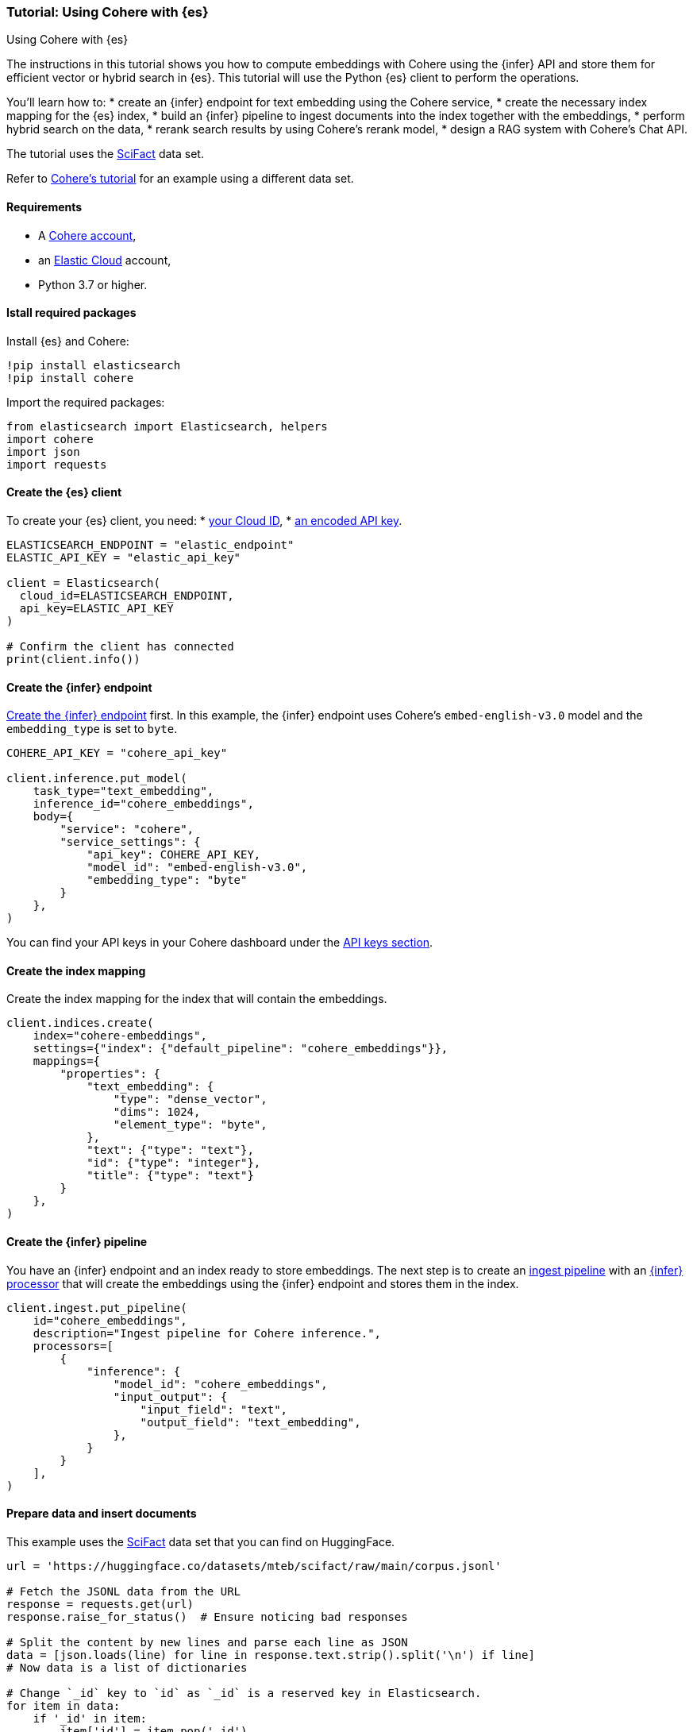 [[cohere-es]]
=== Tutorial: Using Cohere with {es}
++++
<titleabbrev>Using Cohere with {es}</titleabbrev>
++++

The instructions in this tutorial shows you how to compute embeddings with
Cohere using the {infer} API and store them for efficient vector or hybrid
search in {es}. This tutorial will use the Python {es} client to perform the
operations.

You'll learn how to:
* create an {infer} endpoint for text embedding using the Cohere service,
* create the necessary index mapping for the {es} index,
* build an {infer} pipeline to ingest documents into the index together with the
embeddings,
* perform hybrid search on the data,
* rerank search results by using Cohere's rerank model,
* design a RAG system with Cohere's Chat API.

The tutorial uses the https://huggingface.co/datasets/mteb/scifact[SciFact] data
set.

Refer to https://docs.cohere.com/docs/elasticsearch-and-cohere[Cohere's tutorial]
for an example using a different data set.


[discrete]
[[cohere-es-req]]
==== Requirements

* A https://cohere.com/[Cohere account],
* an https://www.elastic.co/guide/en/cloud/current/ec-getting-started.html[Elastic Cloud]
account,
* Python 3.7 or higher.


[discrete]
[[cohere-es-packages]]
==== Istall required packages

Install {es} and Cohere:

[source,py]
------------------------------------------------------------
!pip install elasticsearch
!pip install cohere
------------------------------------------------------------

Import the required packages:

[source,py]
------------------------------------------------------------
from elasticsearch import Elasticsearch, helpers
import cohere
import json
import requests
------------------------------------------------------------

[discrete]
[[cohere-es-client]]
==== Create the {es} client

To create your {es} client, you need:
* https://www.elastic.co/search-labs/tutorials/install-elasticsearch/elastic-cloud#finding-your-cloud-id[your Cloud ID],
* https://www.elastic.co/search-labs/tutorials/install-elasticsearch/elastic-cloud#creating-an-api-key[an encoded API key].

[source,py]
------------------------------------------------------------
ELASTICSEARCH_ENDPOINT = "elastic_endpoint"
ELASTIC_API_KEY = "elastic_api_key"

client = Elasticsearch(
  cloud_id=ELASTICSEARCH_ENDPOINT,
  api_key=ELASTIC_API_KEY
)

# Confirm the client has connected
print(client.info())
------------------------------------------------------------


[discrete]
[[cohere-es-infer-endpoint]]
==== Create the {infer} endpoint

<<put-inference-api,Create the {infer} endpoint>> first. In this example, the
{infer} endpoint uses Cohere's `embed-english-v3.0` model and the
`embedding_type` is set to `byte`.

[source,py]
------------------------------------------------------------
COHERE_API_KEY = "cohere_api_key"

client.inference.put_model(
    task_type="text_embedding",
    inference_id="cohere_embeddings",
    body={
        "service": "cohere",
        "service_settings": {
            "api_key": COHERE_API_KEY,
            "model_id": "embed-english-v3.0",
            "embedding_type": "byte"
        }
    },
)
------------------------------------------------------------

You can find your API keys in your Cohere dashboard under the
https://dashboard.cohere.com/api-keys[API keys section].


[discrete]
[[cohere-es-index-mapping]]
==== Create the index mapping

Create the index mapping for the index that will contain the embeddings.

[source,py]
------------------------------------------------------------
client.indices.create(
    index="cohere-embeddings",
    settings={"index": {"default_pipeline": "cohere_embeddings"}},
    mappings={
        "properties": {
            "text_embedding": {
                "type": "dense_vector",
                "dims": 1024,
                "element_type": "byte",
            },
            "text": {"type": "text"},
            "id": {"type": "integer"},
            "title": {"type": "text"}
        }
    },
)
------------------------------------------------------------


[discrete]
[[cohere-es-infer-pipeline]]
==== Create the {infer} pipeline

You have an {infer} endpoint and an index ready to store embeddings. The next
step is to create an <<ingest,ingest pipeline>> with an
<<inference-processor,{infer} processor>> that will create the embeddings using
the {infer} endpoint and stores them in the index.

[source,py]
--------------------------------------------------
client.ingest.put_pipeline(
    id="cohere_embeddings",
    description="Ingest pipeline for Cohere inference.",
    processors=[
        {
            "inference": {
                "model_id": "cohere_embeddings",
                "input_output": {
                    "input_field": "text",
                    "output_field": "text_embedding",
                },
            }
        }
    ],
)
--------------------------------------------------


[discrete]
[[cohere-es-insert-documents]]
==== Prepare data and insert documents

This example uses the https://huggingface.co/datasets/mteb/scifact[SciFact] data
set that you can find on HuggingFace.

[source,py]
--------------------------------------------------
url = 'https://huggingface.co/datasets/mteb/scifact/raw/main/corpus.jsonl'

# Fetch the JSONL data from the URL
response = requests.get(url)
response.raise_for_status()  # Ensure noticing bad responses

# Split the content by new lines and parse each line as JSON
data = [json.loads(line) for line in response.text.strip().split('\n') if line]
# Now data is a list of dictionaries

# Change `_id` key to `id` as `_id` is a reserved key in Elasticsearch.
for item in data:
    if '_id' in item:
        item['id'] = item.pop('_id')

# Prepare the documents to be indexed
documents = []
for line in data:
    data_dict = line
    documents.append({
        "_index": "cohere-embeddings",
        "_source": data_dict,
        }
      )

# Use the bulk endpoint to index
helpers.bulk(client, documents)

print("Data ingestion completed, text embeddings generated!")
--------------------------------------------------

Your index is populated with the SciFact data and text embeddings for the text
field.


[discrete]
[[cohere-es-hybrid-search]]
==== Hybrid search

Let's start querying the index!

The code below performs a hybrid search. The `kNN` query computes the relevance
of search results based on vector similarity using the `text_embedding` field,
the lexical search query uses BM25 retrieval to compute keyword similarity on
the `title` and `text` fields.

[source,py]
--------------------------------------------------
query = "What is biosimilarity?"

response = client.search(
    index="cohere-embeddings",
    size=100,
    knn={
        "field": "text_embedding",
        "query_vector_builder": {
            "text_embedding": {
                "model_id": "cohere_embeddings",
                "model_text": query,
            }
        },
        "k": 10,
        "num_candidates": 50,
    },
    query={
        "multi_match": {
            "query": query,
            "fields": ["text", "title"]
        }
    }
)

raw_documents = response["hits"]["hits"]

# Display the first 10 results
for document in raw_documents[0:10]:
  print(f'Title: {document["_source"]["title"]}\nText: {document["_source"]["text"]}\n')

# Format the documents for ranking
documents = []
for hit in response["hits"]["hits"]:
    documents.append(hit["_source"]["text"])
--------------------------------------------------


[discrete]
[[cohere-es-rerank-results]]
===== Rerank search results

To combine the results more effectively, use 
https://docs.cohere.com/docs/rerank-2[Cohere's Rerank v3] model through the
{infer} API to provide a more precise semantic reranking of the results.

Create an {infer} endpoint with your Cohere API key and the used model name as
the `model_id` (`rerank-english-v3.0` in this example).

[source,py]
--------------------------------------------------
client.inference.put_model(
    task_type="rerank",
    inference_id="cohere_rerank",
    body={
        "service": "cohere",
        "service_settings":{
            "api_key": COHERE_API_KEY,
            "model_id": "rerank-english-v3.0"
           },
        "task_settings": {
            "top_n": 10,
        },
    }
)
--------------------------------------------------

Rerank the results using the new {infer} endpoint.

[source,py]
--------------------------------------------------
# Pass the query and the search results to the service
response = client.inference.inference(
    inference_id="cohere_rerank",
    body={
        "query": query,
        "input": documents,
        "task_settings": {
            "return_documents": False
            }
        }
)

# Reconstruct the input documents based on the index provided in the rereank response
ranked_documents = []
for document in response.body["rerank"]:
  ranked_documents.append({
      "title": raw_documents[int(document["index"])]["_source"]["title"],
      "text": raw_documents[int(document["index"])]["_source"]["text"]
  })

# Print the top 10 results
for document in ranked_documents[0:10]:
  print(f"Title: {document['title']}\nText: {document['text']}\n")
--------------------------------------------------

The response is a list of documents in descending order of relevance. Each
document has a corresponding index that reflects the order of the documents when 
they were sent to the {infer} endpoint.


[discrete]
[[cohere-es-rag]]
==== Retrieval Augmented Generation (RAG) with Cohere and {es}

RAG is a method for generating text using additional information fetched from an
external data source. With the ranked results, you can build a RAG system on the
top of what you previously created by using 
https://docs.cohere.com/docs/chat-api[Cohere's Chat API].

Pass in the retrieved documents and the query to receive a grounded response
using Cohere's newest generative model 
https://docs.cohere.com/docs/command-r-plus[Command R+].

Then pass in the query and the documents to the Chat API, and print out the
response. 

[source,py]
--------------------------------------------------
response = co.chat(message=query, documents=ranked_documents, model='command-r-plus')

source_documents = []
for citation in response.citations:
    for document_id in citation.document_ids:
        if document_id not in source_documents:
            source_documents.append(document_id)

print(f"Query: {query}")
print(f"Response: {response.text}")
print("Sources:")
for document in response.documents:
    if document['id'] in source_documents:
        print(f"{document['title']}: {document['text']}")

--------------------------------------------------

The response will look similar to this:

[source,consol-result]
--------------------------------------------------
Query: What is biosimilarity?
Response: Biosimilarity is based on the comparability concept, which has been used successfully for several decades to ensure close similarity of a biological product before and after a manufacturing change. Over the last 10 years, experience with biosimilars has shown that even complex biotechnology-derived proteins can be copied successfully.
Sources:
Interchangeability of Biosimilars: A European Perspective: (...)
--------------------------------------------------
// NOTCONSOLE
